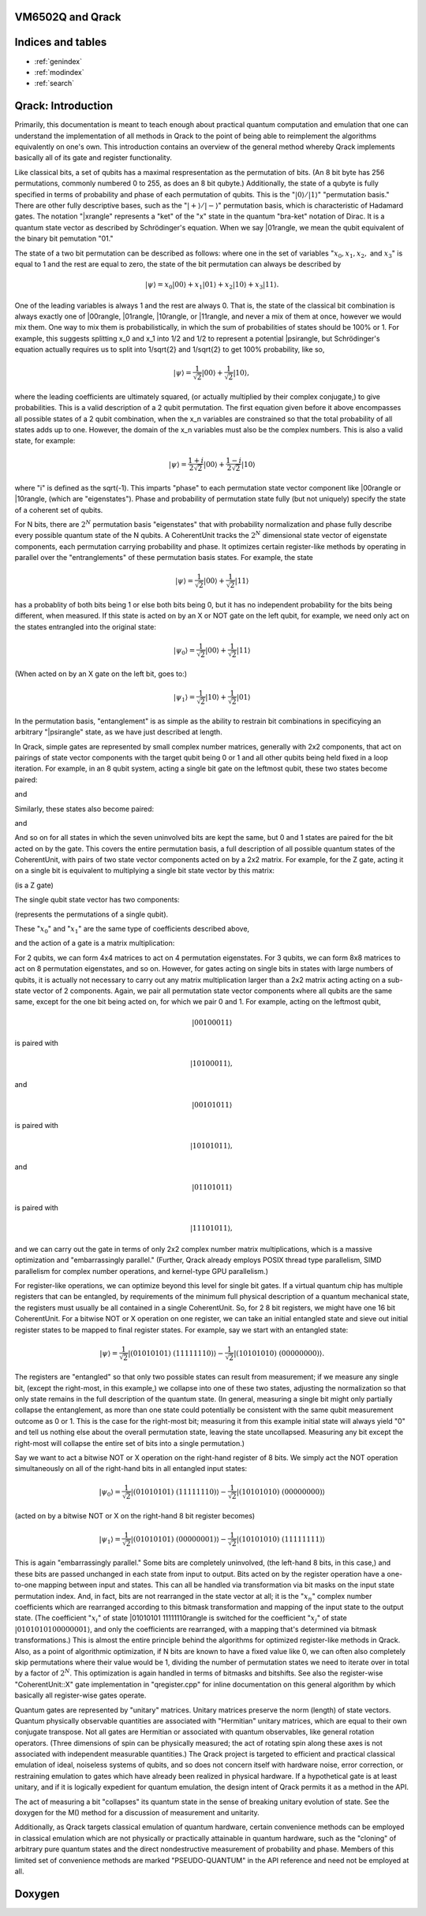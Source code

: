 .. vm6502q documentation master file, created by
   sphinx-quickstart on Wed Mar 21 20:32:02 2018.
   You can adapt this file completely to your liking, but it should at least
   contain the root `toctree` directive.

VM6502Q and Qrack
===================================

Indices and tables
==================

* :ref:`genindex`
* :ref:`modindex`
* :ref:`search`

Qrack: Introduction
===================

Primarily, this documentation is meant to teach enough about practical quantum computation and emulation that one can understand the implementation of all methods in Qrack to the point of being able to reimplement the algorithms equivalently on one's own. This introduction contains an overview of the general method whereby Qrack implements basically all of its gate and register functionality.

Like classical bits, a set of qubits has a maximal respresentation as the permutation of bits. (An 8 bit byte has 256 permutations, commonly numbered 0 to 255, as does an 8 bit qubyte.) Additionally, the state of a qubyte is fully specified in terms of probability and phase of each permutation of qubits. This is the ":math:`|0\rangle/|1\rangle`" "permutation basis." There are other fully descriptive bases, such as the ":math:`|+\rangle/|-\rangle`" permutation basis, which is characteristic of Hadamard gates. The notation "|x\rangle" represents a "ket" of the "x" state in the quantum "bra-ket" notation of Dirac. It is a quantum state vector as described by Schrödinger's equation. When we say |01\rangle, we mean the qubit equivalent of the binary bit pemutation "01."

The state of a two bit permutation can be described as follows: where one in the set of variables ":math:`x_0, x_1, x_2,` and :math:`x_3`" is equal to 1 and the rest are equal to zero, the state of the bit permutation can always be described by

.. math:: |\psi\rangle = x_0 |00\rangle + x_1 |01\rangle + x_2 |10\rangle + x_3 |11\rangle.

One of the leading variables is always 1 and the rest are always 0. That is, the state of the classical bit combination is always exactly one of |00\rangle, |01\rangle, |10\rangle, or |11\rangle, and never a mix of them at once, however we would mix them. One way to mix them is probabilistically, in which the sum of probabilities of states should be 100% or 1. For example, this suggests splitting x_0 and x_1 into 1/2 and 1/2 to represent a potential |psi\rangle, but Schrödinger's equation actually requires us to split into 1/\sqrt{2} and 1/\sqrt{2} to get 100% probability, like so,

.. math:: |\psi\rangle = \frac{1}{\sqrt{2}} |00\rangle + \frac{1}{\sqrt{2}} |10\rangle,

where the leading coefficients are ultimately squared, (or actually multiplied by their complex conjugate,) to give probabilities. This is a valid description of a 2 qubit permutation. The first equation given before it above encompasses all possible states of a 2 qubit combination, when the x_n variables are constrained so that the total probability of all states adds up to one. However, the domain of the x_n variables must also be the complex numbers. This is also a valid state, for example:

.. math:: |\psi\rangle = \frac{1+i}{2 \sqrt{2}} |00\rangle + \frac{1-i}{2 \sqrt{2}} |10\rangle

where "i" is defined as the \sqrt(-1). This imparts "phase" to each permutation state vector component like |00\rangle or |10\rangle, (which are "eigenstates"). Phase and probability of permutation state fully (but not uniquely) specify the state of a coherent set of qubits.

For N bits, there are :math:`2^N` permutation basis "eigenstates" that with probability normalization and phase fully describe every possible quantum state of the N qubits. A CoherentUnit tracks the :math:`2^N` dimensional state vector of eigenstate components, each permutation carrying probability and phase. It optimizes certain register-like methods by operating in parallel over the "entranglements" of these permutation basis states. For example, the state

.. math:: |\psi\rangle = \frac{1}{\sqrt{2}} |00\rangle + \frac{1}{\sqrt{2}} |11\rangle

has a probablity of both bits being 1 or else both bits being 0, but it has no independent probability for the bits being different, when measured. If this state is acted on by an X or NOT gate on the left qubit, for example, we need only act on the states entrangled into the original state:

.. math:: |\psi_0\rangle = \frac{1}{\sqrt{2}} |00\rangle + \frac{1}{\sqrt{2}} |11\rangle
(When acted on by an X gate on the left bit, goes to:)

.. math:: |\psi_1\rangle = \frac{1}{\sqrt{2}} |10\rangle + \frac{1}{\sqrt{2}} |01\rangle

In the permutation basis, "entanglement" is as simple as the ability to restrain bit combinations in specificying an arbitrary "|psi\rangle" state, as we have just described at length.

In Qrack, simple gates are represented by small complex number matrices, generally with 2x2 components, that act on pairings of state vector components with the target qubit being 0 or 1 and all other qubits being held fixed in a loop iteration. For example, in an 8 qubit system, acting a single bit gate on the leftmost qubit, these two states become paired:

.. math::|00101111\rangle
and

.. math::|10101111\rangle.

Similarly, these states also become paired:

.. math::|00101100\rangle
and

.. math::|10101100\rangle,

And so on for all states in which the seven uninvolved bits are kept the same, but 0 and 1 states are paired for the bit acted on by the gate. This covers the entire permutation basis, a full description of all possible quantum states of the CoherentUnit, with pairs of two state vector components acted on by a 2x2 matrix. For example, for the Z gate, acting it on a single bit is equivalent to multiplying a single bit state vector by this matrix:

.. math::
   :label: zgate

   \begin{pmatrix}
   1 & 0\\
   0 & 1\\
   \end{pmatrix}

(is a Z gate)

The single qubit state vector has two components:

.. math::
   :label: bitvec

   \begin{pmatrix}
   x_0\\
   x_1\\
   \end{pmatrix}

(represents the permutations of a single qubit).

These ":math:`x_0`" and ":math:`x_1`" are the same type of coefficients described above,

.. math::|psi\rangle = x_0 |0\rangle + x_1 |1\rangle

and the action of a gate is a matrix multiplication:

.. math::
   :label: zgate

   \begin{pmatrix}
   1 & 0\\
   0 & 1\\
   \end{pmatrix}
   \begin{pmatrix}
   x_0\\
   x_1\\
   \end{pmatrix}
   =
   \begin{pmatrix}
   x_0\\
   -x_1\\
   \end{pmatrix}.

For 2 qubits, we can form 4x4 matrices to act on 4 permutation eigenstates. For 3 qubits, we can form 8x8 matrices to act on 8 permutation eigenstates, and so on. However, for gates acting on single bits in states with large numbers of qubits, it is actually not necessary to carry out any matrix multiplication larger than a 2x2 matrix acting acting on a sub-state vector of 2 components. Again, we pair all permutation state vector components where all qubits are the same same, except for the one bit being acted on, for which we pair 0 and 1. For example, acting on the leftmost qubit,

.. math:: |00100011\rangle

is paired with

.. math:: |10100011\rangle,

and

.. math:: |00101011\rangle

is paired with

.. math:: |10101011\rangle,

and

.. math:: |01101011\rangle

is paired with

.. math:: |11101011\rangle,

and we can carry out the gate in terms of only 2x2 complex number matrix multiplications, which is a massive optimization and "embarrassingly parallel." (Further, Qrack already employs POSIX thread type parallelism, SIMD parallelism for complex number operations, and kernel-type GPU parallelism.)

For register-like operations, we can optimize beyond this level for single bit gates. If a virtual quantum chip has multiple registers that can be entangled, by requirements of the minimum full physical description of a quantum mechanical state, the registers must usually be all contained in a single CoherentUnit. So, for 2 8 bit registers, we might have one 16 bit CoherentUnit. For a bitwise NOT or X operation on one register, we can take an initial entangled state and sieve out initial register states to be mapped to final register states. For example, say we start with an entangled state:

.. math:: |\psi\rangle = \frac{1}{\sqrt{2}} |(01010101)\ (11111110)\rangle - \frac{1}{\sqrt{2}} |(10101010)\ (00000000)\rangle.

The registers are "entangled" so that only two possible states can result from measurement; if we measure any single bit, (except the right-most, in this example,) we collapse into one of these two states, adjusting the normalization so that only state remains in the full description of the quantum state. (In general, measuring a single bit might only partially collapse the entanglement, as more than one state could potentially be consistent with the same qubit measurement outcome as 0 or 1. This is the case for the right-most bit; measuring it from this example initial state will always yield "0" and tell us nothing else about the overall permutation state, leaving the state uncollapsed. Measuring any bit except the right-most will collapse the entire set of bits into a single permutation.)

Say we want to act a bitwise NOT or X operation on the right-hand register of 8 bits. We simply act the NOT operation simultaneously on all of the right-hand bits in all entangled input states:

.. math:: |\psi_0\rangle = \frac{1}{\sqrt{2}} |(01010101)\ (11111110)\rangle - \frac{1}{\sqrt{2}} |(10101010)\ (00000000)\rangle

(acted on by a bitwise NOT or X on the right-hand 8 bit register becomes)

.. math:: |\psi_1\rangle = \frac{1}{\sqrt{2}} |(01010101)\ (00000001)\rangle - \frac{1}{\sqrt{2}} |(10101010)\ (11111111)\rangle

This is again "embarrassingly parallel." Some bits are completely uninvolved, (the left-hand 8 bits, in this case,) and these bits are passed unchanged in each state from input to output. Bits acted on by the register operation have a one-to-one mapping between input and states. This can all be handled via transformation via bit masks on the input state permutation index. And, in fact, bits are not rearranged in the state vector at all; it is the ":math:`x_n`" complex number coefficients which are rearranged according to this bitmask transformation and mapping of the input state to the output state. (The coefficient ":math:`x_i`" of state |01010101 11111110\rangle is switched for the coefficient ":math:`x_j`" of state :math:`|01010101 00000001\rangle`, and only the coefficients are rearranged, with a mapping that's determined via bitmask transformations.) This is almost the entire principle behind the algorithms for optimized register-like methods in Qrack. Also, as a point of algorithmic optimization, if N bits are known to have a fixed value like 0, we can often also completely skip permutations where their value would be 1, dividing the number of permutation states we need to iterate over in total by a factor of :math:`2^N`. This optimization is again handled in terms of bitmasks and bitshifts. See also the register-wise "CoherentUnit::X" gate implementation in "qregister.cpp" for inline documentation on this general algorithm by which basically all register-wise gates operate.

Quantum gates are represented by "unitary" matrices. Unitary matrices preserve the norm (length) of state vectors. Quantum physically observable quantities are associated with "Hermitian" unitary matrices, which are equal to their own conjugate transpose. Not all gates are Hermitian or associated with quantum observables, like general rotation operators. (Three dimensions of spin can be physically measured; the act of rotating spin along these axes is not associated with independent measurable quantities.) The Qrack project is targeted to efficient and practical classical emulation of ideal, noiseless systems of qubits, and so does not concern itself with hardware noise, error correction, or restraining emulation to gates which have already been realized in physical hardware. If a hypothetical gate is at least unitary, and if it is logically expedient for quantum emulation, the design intent of Qrack permits it as a method in the API.

The act of measuring a bit "collapses" its quantum state in the sense of breaking unitary evolution of state. See the doxygen for the M() method for a discussion of measurement and unitarity.

Additionally, as Qrack targets classical emulation of quantum hardware, certain convenience methods can be employed in classical emulation which are not physically or practically attainable in quantum hardware, such as the "cloning" of arbitrary pure quantum states and the direct nondestructive measurement of probability and phase. Members of this limited set of convenience methods are marked "PSEUDO-QUANTUM" in the API reference and need not be employed at all.

Doxygen
===========================
.. doxygenindex::
